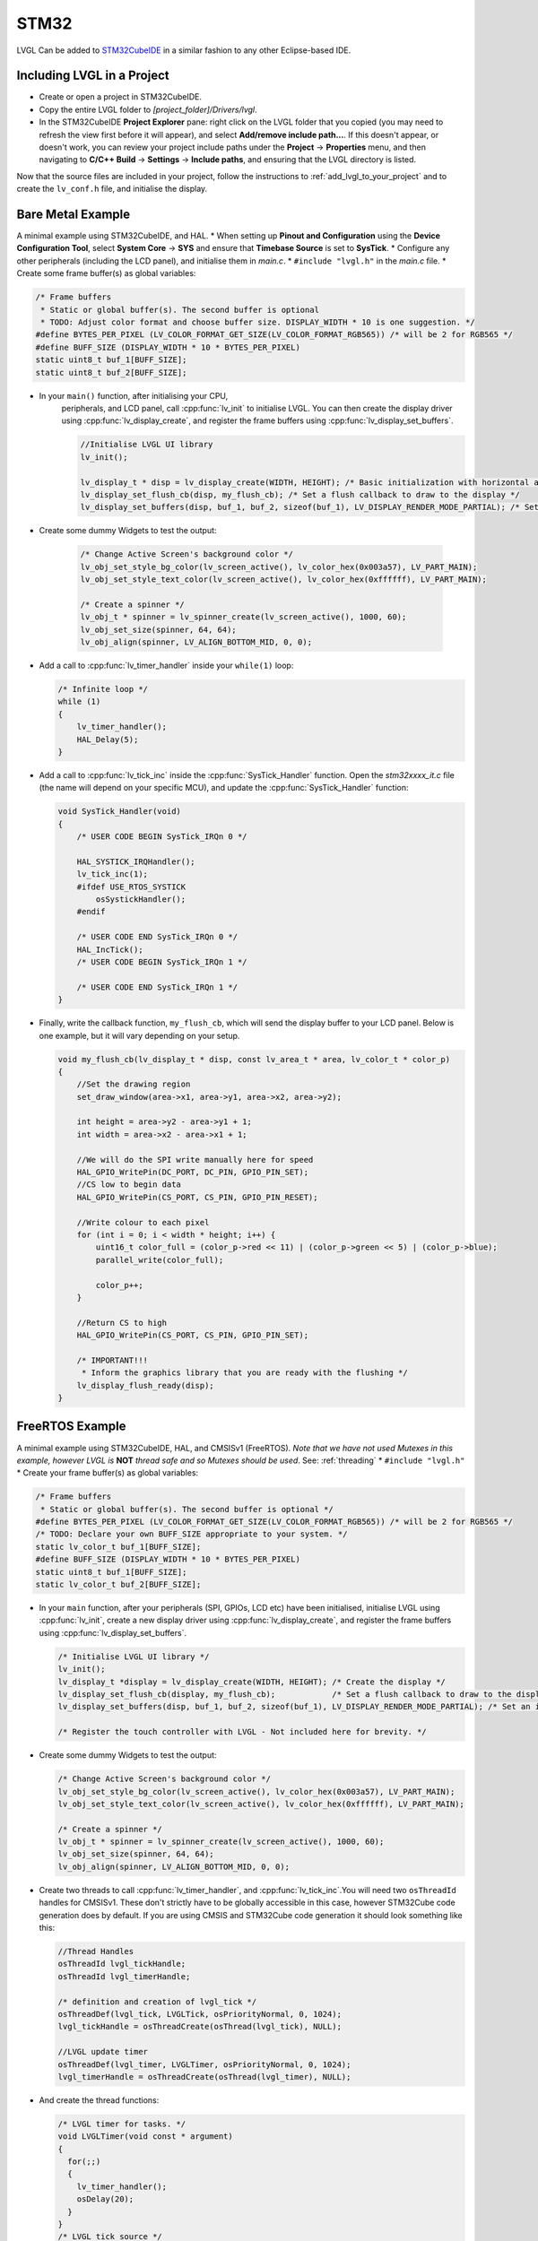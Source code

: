 =====
STM32
=====

LVGL Can be added to `STM32CubeIDE <https://www.st.com/en/development-tools/stm32cubeide.html>`__
in a similar fashion to any other Eclipse-based IDE.


Including LVGL in a Project
---------------------------

- Create or open a project in STM32CubeIDE.
- Copy the entire LVGL folder to *[project_folder]/Drivers/lvgl*.
- In the STM32CubeIDE **Project Explorer** pane: right click on the
  LVGL folder that you copied (you may need to refresh the view first
  before it will appear), and select **Add/remove include path…**. If
  this doesn't appear, or doesn't work, you can review your project
  include paths under the **Project** -> **Properties** menu, and then
  navigating to **C/C++ Build** -> **Settings** -> **Include paths**, and
  ensuring that the LVGL directory is listed.

Now that the source files are included in your project, follow the instructions to
:ref:`add_lvgl_to_your_project` and to create the ``lv_conf.h`` file, and
initialise the display.


Bare Metal Example
------------------

A minimal example using STM32CubeIDE, and HAL. \* When setting up
**Pinout and Configuration** using the **Device Configuration Tool**,
select **System Core** -> **SYS** and ensure that **Timebase Source** is
set to **SysTick**. \* Configure any other peripherals (including the
LCD panel), and initialise them in *main.c*. \* ``#include "lvgl.h"`` in
the *main.c* file. \* Create some frame buffer(s) as global variables:

.. code-block:: c

   /* Frame buffers
    * Static or global buffer(s). The second buffer is optional
    * TODO: Adjust color format and choose buffer size. DISPLAY_WIDTH * 10 is one suggestion. */
   #define BYTES_PER_PIXEL (LV_COLOR_FORMAT_GET_SIZE(LV_COLOR_FORMAT_RGB565)) /* will be 2 for RGB565 */
   #define BUFF_SIZE (DISPLAY_WIDTH * 10 * BYTES_PER_PIXEL)
   static uint8_t buf_1[BUFF_SIZE];
   static uint8_t buf_2[BUFF_SIZE];

- In your ``main()`` function, after initialising your CPU,
    peripherals, and LCD panel, call :cpp:func:`lv_init` to initialise LVGL.
    You can then create the display driver using
    :cpp:func:`lv_display_create`, and register the frame buffers using
    :cpp:func:`lv_display_set_buffers`.

    .. code-block:: c

        //Initialise LVGL UI library
        lv_init();

        lv_display_t * disp = lv_display_create(WIDTH, HEIGHT); /* Basic initialization with horizontal and vertical resolution in pixels */
        lv_display_set_flush_cb(disp, my_flush_cb); /* Set a flush callback to draw to the display */
        lv_display_set_buffers(disp, buf_1, buf_2, sizeof(buf_1), LV_DISPLAY_RENDER_MODE_PARTIAL); /* Set an initialized buffer */

- Create some dummy Widgets to test the output:

    .. code-block:: c

        /* Change Active Screen's background color */
        lv_obj_set_style_bg_color(lv_screen_active(), lv_color_hex(0x003a57), LV_PART_MAIN);
        lv_obj_set_style_text_color(lv_screen_active(), lv_color_hex(0xffffff), LV_PART_MAIN);

        /* Create a spinner */
        lv_obj_t * spinner = lv_spinner_create(lv_screen_active(), 1000, 60);
        lv_obj_set_size(spinner, 64, 64);
        lv_obj_align(spinner, LV_ALIGN_BOTTOM_MID, 0, 0);


- Add a call to :cpp:func:`lv_timer_handler` inside your ``while(1)`` loop:

  .. code-block:: c

      /* Infinite loop */
      while (1)
      {
          lv_timer_handler();
          HAL_Delay(5);
      }


- Add a call to :cpp:func:`lv_tick_inc` inside the :cpp:func:`SysTick_Handler` function. Open the *stm32xxxx_it.c*
  file (the name will depend on your specific MCU), and update the :cpp:func:`SysTick_Handler` function:

  .. code-block:: c

      void SysTick_Handler(void)
      {
          /* USER CODE BEGIN SysTick_IRQn 0 */

          HAL_SYSTICK_IRQHandler();
          lv_tick_inc(1);
          #ifdef USE_RTOS_SYSTICK
              osSystickHandler();
          #endif

          /* USER CODE END SysTick_IRQn 0 */
          HAL_IncTick();
          /* USER CODE BEGIN SysTick_IRQn 1 */

          /* USER CODE END SysTick_IRQn 1 */
      }


- Finally, write the callback function, ``my_flush_cb``, which will send the display buffer to your LCD panel. Below is
  one example, but it will vary depending on your setup.

  .. code-block:: c

      void my_flush_cb(lv_display_t * disp, const lv_area_t * area, lv_color_t * color_p)
      {
          //Set the drawing region
          set_draw_window(area->x1, area->y1, area->x2, area->y2);

          int height = area->y2 - area->y1 + 1;
          int width = area->x2 - area->x1 + 1;

          //We will do the SPI write manually here for speed
          HAL_GPIO_WritePin(DC_PORT, DC_PIN, GPIO_PIN_SET);
          //CS low to begin data
          HAL_GPIO_WritePin(CS_PORT, CS_PIN, GPIO_PIN_RESET);

          //Write colour to each pixel
          for (int i = 0; i < width * height; i++) {
              uint16_t color_full = (color_p->red << 11) | (color_p->green << 5) | (color_p->blue);
              parallel_write(color_full);

              color_p++;
          }

          //Return CS to high
          HAL_GPIO_WritePin(CS_PORT, CS_PIN, GPIO_PIN_SET);

          /* IMPORTANT!!!
           * Inform the graphics library that you are ready with the flushing */
          lv_display_flush_ready(disp);
      }


FreeRTOS Example
----------------

A minimal example using STM32CubeIDE, HAL, and CMSISv1 (FreeRTOS).
*Note that we have not used Mutexes in this example, however LVGL is* **NOT**
*thread safe and so Mutexes should be used*. See: :ref:`threading`
\* ``#include "lvgl.h"`` \* Create your frame buffer(s) as global variables:

.. code-block:: c

    /* Frame buffers
     * Static or global buffer(s). The second buffer is optional */
    #define BYTES_PER_PIXEL (LV_COLOR_FORMAT_GET_SIZE(LV_COLOR_FORMAT_RGB565)) /* will be 2 for RGB565 */
    /* TODO: Declare your own BUFF_SIZE appropriate to your system. */
    static lv_color_t buf_1[BUFF_SIZE];
    #define BUFF_SIZE (DISPLAY_WIDTH * 10 * BYTES_PER_PIXEL)
    static uint8_t buf_1[BUFF_SIZE];
    static lv_color_t buf_2[BUFF_SIZE];

- In your ``main`` function, after your peripherals (SPI, GPIOs, LCD
  etc) have been initialised, initialise LVGL using :cpp:func:`lv_init`,
  create a new display driver using :cpp:func:`lv_display_create`, and
  register the frame buffers using :cpp:func:`lv_display_set_buffers`.

  .. code-block:: c

   /* Initialise LVGL UI library */
   lv_init();
   lv_display_t *display = lv_display_create(WIDTH, HEIGHT); /* Create the display */
   lv_display_set_flush_cb(display, my_flush_cb);            /* Set a flush callback to draw to the display */
   lv_display_set_buffers(disp, buf_1, buf_2, sizeof(buf_1), LV_DISPLAY_RENDER_MODE_PARTIAL); /* Set an initialized buffer */

   /* Register the touch controller with LVGL - Not included here for brevity. */


- Create some dummy Widgets to test the output:

  .. code-block:: c

    /* Change Active Screen's background color */
    lv_obj_set_style_bg_color(lv_screen_active(), lv_color_hex(0x003a57), LV_PART_MAIN);
    lv_obj_set_style_text_color(lv_screen_active(), lv_color_hex(0xffffff), LV_PART_MAIN);

    /* Create a spinner */
    lv_obj_t * spinner = lv_spinner_create(lv_screen_active(), 1000, 60);
    lv_obj_set_size(spinner, 64, 64);
    lv_obj_align(spinner, LV_ALIGN_BOTTOM_MID, 0, 0);

- Create two threads to call :cpp:func:`lv_timer_handler`, and
  :cpp:func:`lv_tick_inc`.You will need two ``osThreadId`` handles for
  CMSISv1. These don't strictly have to be globally accessible in this
  case, however STM32Cube code generation does by default. If you are
  using CMSIS and STM32Cube code generation it should look something
  like this:

  .. code-block:: c

   //Thread Handles
   osThreadId lvgl_tickHandle;
   osThreadId lvgl_timerHandle;

   /* definition and creation of lvgl_tick */
   osThreadDef(lvgl_tick, LVGLTick, osPriorityNormal, 0, 1024);
   lvgl_tickHandle = osThreadCreate(osThread(lvgl_tick), NULL);

   //LVGL update timer
   osThreadDef(lvgl_timer, LVGLTimer, osPriorityNormal, 0, 1024);
   lvgl_timerHandle = osThreadCreate(osThread(lvgl_timer), NULL);

- And create the thread functions:

  .. code-block:: c

   /* LVGL timer for tasks. */
   void LVGLTimer(void const * argument)
   {
     for(;;)
     {
       lv_timer_handler();
       osDelay(20);
     }
   }
   /* LVGL tick source */
   void LVGLTick(void const * argument)
   {
     for(;;)
     {
       lv_tick_inc(10);
       osDelay(10);
     }
   }

- Finally, create the ``my_flush_cb`` function to output the frame
  buffer to your LCD. The specifics of this function will vary
  depending on which MCU features you are using. Below is an example
  for a typical MCU interface.

  .. code-block:: c

   void my_flush_cb(lv_display_t * display, const lv_area_t * area, uint8_t * px_map);
   {
     uint16_t * color_p = (uint16_t *)px_map;

     //Set the drawing region
     set_draw_window(area->x1, area->y1, area->x2, area->y2);

     int height = area->y2 - area->y1 + 1;
     int width = area->x2 - area->x1 + 1;

     //Begin SPI Write for DATA
     HAL_GPIO_WritePin(DC_PORT, DC_PIN, GPIO_PIN_SET);
     HAL_GPIO_WritePin(CS_PORT, CS_PIN, GPIO_PIN_RESET);

     //Write colour to each pixel
     for (int i = 0; i < width * height; i++) {
         parallel_write(color_p);
         color_p++;
     }

     //Return CS to high
     HAL_GPIO_WritePin(CS_PORT, CS_PIN, GPIO_PIN_SET);

     /* IMPORTANT!!!
      * Inform the graphics library that you are ready with the flushing */
     lv_display_flush_ready(display);
   }

.. _dma2d:

DMA2D Support
-------------

LVGL supports DMA2D - a feature of some STM32 MCUs which can improve performance
when blending fills and images. Some STM32 product lines such as STM32F4 STM32F7, STM32L4,
STM32U5, and STM32H7 include models with DMA2D support.

LVGL's integration with DMA2D can be enabled by setting ``LV_USE_DRAW_DMA2D``
to ``1`` in ``lv_conf.h``

With ``LV_USE_DRAW_DMA2D_INTERRUPT`` set to ``0`` and ``LV_USE_OS`` set to ``LV_OS_NONE``,
DMA2D will draw some fills and images concurrently with the software render where
possible. If ``LV_USE_DRAW_DMA2D_INTERRUPT`` is set to ``1`` and ``LV_USE_OS`` set to
``LV_OS_FREERTOS`` (or another OS) the main difference will be that the core will idle
instead of "busywait" while waiting for a DMA2D transfer to complete.

If ``LV_USE_DRAW_DMA2D_INTERRUPT`` is enabled then you are required to call
:cpp:expr:`lv_draw_dma2d_transfer_complete_interrupt_handler` whenever the DMA2D
"transfer complete" global interrupt is received.

If your STM device has a NeoChrom GPU, you can use the :ref:`Nema GFX renderer <nema_gfx>` instead.
